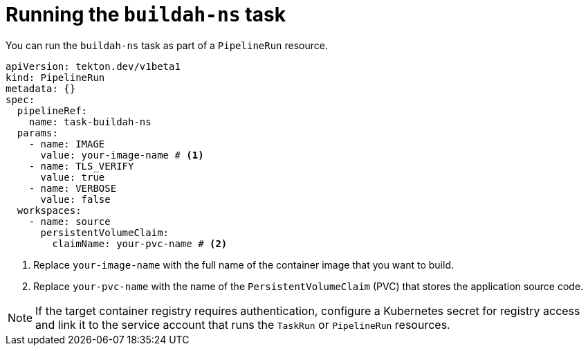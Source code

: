 // This module is included in the following assemblies:
// * secure/using-buildah-ns-tekton-task.adoc

:_mod-docs-content-type: CONCEPT

[id="running-buildah-ns-task_{context}"]
= Running the `buildah-ns` task

You can run the `buildah-ns` task as part of a `PipelineRun` resource.

[source,yaml]
----
apiVersion: tekton.dev/v1beta1
kind: PipelineRun
metadata: {}
spec:
  pipelineRef:
    name: task-buildah-ns
  params:
    - name: IMAGE
      value: your-image-name # <1>
    - name: TLS_VERIFY
      value: true
    - name: VERBOSE
      value: false
  workspaces:
    - name: source
      persistentVolumeClaim:
        claimName: your-pvc-name # <2>
----
<1> Replace `your-image-name` with the full name of the container image that you want to build.  
<2> Replace `your-pvc-name` with the name of the `PersistentVolumeClaim` (PVC) that stores the application source code.  

[NOTE]
====
If the target container registry requires authentication, configure a Kubernetes secret for registry access and link it to the service account that runs the `TaskRun` or `PipelineRun` resources.
====